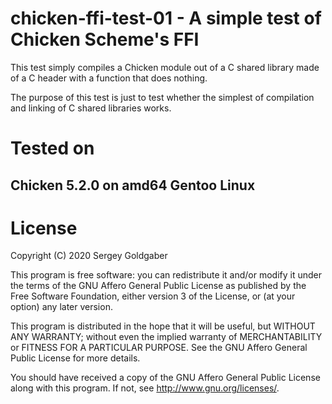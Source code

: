* chicken-ffi-test-01 - A simple test of Chicken Scheme's FFI
This test simply compiles a Chicken module out of a C shared library made of a C header with a function that does nothing.

The purpose of this test is just to test whether the simplest of compilation and linking of C shared libraries works.
* Tested on
** Chicken 5.2.0 on amd64 Gentoo Linux
* License
Copyright (C) 2020  Sergey Goldgaber

This program is free software: you can redistribute it and/or modify
it under the terms of the GNU Affero General Public License as published by
the Free Software Foundation, either version 3 of the License, or
(at your option) any later version.

This program is distributed in the hope that it will be useful,
but WITHOUT ANY WARRANTY; without even the implied warranty of
MERCHANTABILITY or FITNESS FOR A PARTICULAR PURPOSE.  See the
GNU Affero General Public License for more details.

You should have received a copy of the GNU Affero General Public License
along with this program.  If not, see <http://www.gnu.org/licenses/>.
